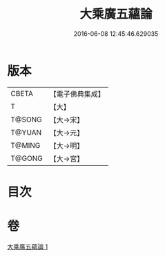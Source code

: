 #+TITLE: 大乘廣五蘊論 
#+DATE: 2016-06-08 12:45:46.629035

* 版本
 |     CBETA|【電子佛典集成】|
 |         T|【大】     |
 |    T@SONG|【大→宋】   |
 |    T@YUAN|【大→元】   |
 |    T@MING|【大→明】   |
 |    T@GONG|【大→宮】   |

* 目次

* 卷
[[file:KR6n0095_001.txt][大乘廣五蘊論 1]]

